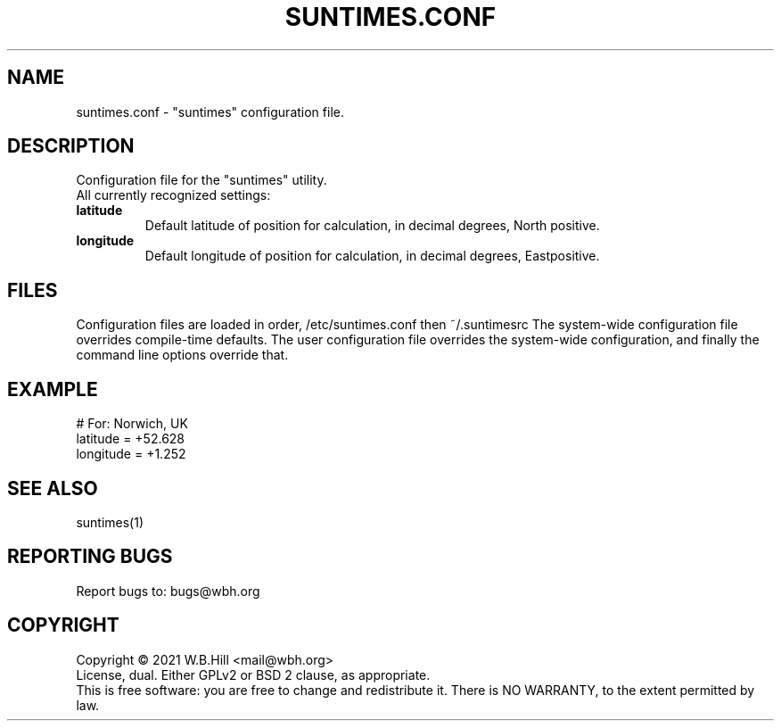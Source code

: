 .TH SUNTIMES.CONF "5" "SEPTEMBER 2021" "suntimes.conf 1.0" "File Formats Manual"
.SH NAME
suntimes.conf \- "suntimes" configuration file.
.SH DESCRIPTION
Configuration file for the "suntimes" utility.
.TP
All currently recognized settings:
.TP
\fBlatitude\fR
Default latitude of position for calculation, in decimal degrees, North positive.
.TP
\fBlongitude\fR
Default longitude of position for calculation, in decimal degrees, Eastpositive.
.SH FILES
Configuration files are loaded in order, /etc/suntimes.conf then ~/.suntimesrc
The system-wide configuration file overrides compile-time defaults. The user configuration file overrides
the system-wide configuration, and finally the command line options override that.
.SH "EXAMPLE"
# For: Norwich, UK
.sp 0
latitude = +52.628
.sp 0
longitude = +1.252
.SH "SEE ALSO"
suntimes(1)
.SH "REPORTING BUGS"
Report bugs to: bugs@wbh.org
.SH COPYRIGHT
Copyright \(co 2021 W.B.Hill <mail@wbh.org>
.br
License, dual. Either GPLv2 or BSD 2 clause, as appropriate.
.br
This is free software: you are free to change and redistribute it.
There is NO WARRANTY, to the extent permitted by law.
